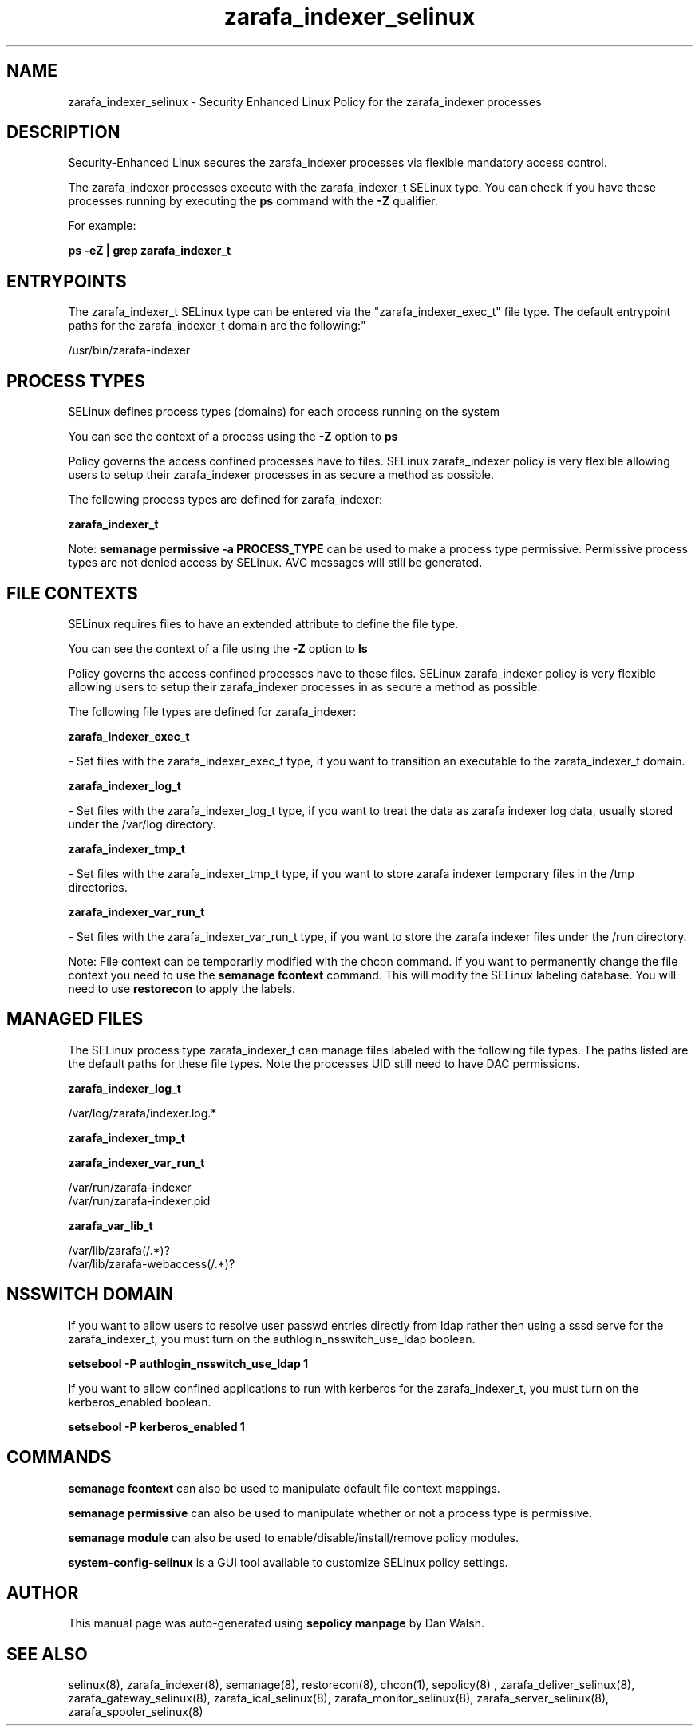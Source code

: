 .TH  "zarafa_indexer_selinux"  "8"  "12-11-01" "zarafa_indexer" "SELinux Policy documentation for zarafa_indexer"
.SH "NAME"
zarafa_indexer_selinux \- Security Enhanced Linux Policy for the zarafa_indexer processes
.SH "DESCRIPTION"

Security-Enhanced Linux secures the zarafa_indexer processes via flexible mandatory access control.

The zarafa_indexer processes execute with the zarafa_indexer_t SELinux type. You can check if you have these processes running by executing the \fBps\fP command with the \fB\-Z\fP qualifier.

For example:

.B ps -eZ | grep zarafa_indexer_t


.SH "ENTRYPOINTS"

The zarafa_indexer_t SELinux type can be entered via the "zarafa_indexer_exec_t" file type.  The default entrypoint paths for the zarafa_indexer_t domain are the following:"

/usr/bin/zarafa-indexer
.SH PROCESS TYPES
SELinux defines process types (domains) for each process running on the system
.PP
You can see the context of a process using the \fB\-Z\fP option to \fBps\bP
.PP
Policy governs the access confined processes have to files.
SELinux zarafa_indexer policy is very flexible allowing users to setup their zarafa_indexer processes in as secure a method as possible.
.PP
The following process types are defined for zarafa_indexer:

.EX
.B zarafa_indexer_t
.EE
.PP
Note:
.B semanage permissive -a PROCESS_TYPE
can be used to make a process type permissive. Permissive process types are not denied access by SELinux. AVC messages will still be generated.

.SH FILE CONTEXTS
SELinux requires files to have an extended attribute to define the file type.
.PP
You can see the context of a file using the \fB\-Z\fP option to \fBls\bP
.PP
Policy governs the access confined processes have to these files.
SELinux zarafa_indexer policy is very flexible allowing users to setup their zarafa_indexer processes in as secure a method as possible.
.PP
The following file types are defined for zarafa_indexer:


.EX
.PP
.B zarafa_indexer_exec_t
.EE

- Set files with the zarafa_indexer_exec_t type, if you want to transition an executable to the zarafa_indexer_t domain.


.EX
.PP
.B zarafa_indexer_log_t
.EE

- Set files with the zarafa_indexer_log_t type, if you want to treat the data as zarafa indexer log data, usually stored under the /var/log directory.


.EX
.PP
.B zarafa_indexer_tmp_t
.EE

- Set files with the zarafa_indexer_tmp_t type, if you want to store zarafa indexer temporary files in the /tmp directories.


.EX
.PP
.B zarafa_indexer_var_run_t
.EE

- Set files with the zarafa_indexer_var_run_t type, if you want to store the zarafa indexer files under the /run directory.


.PP
Note: File context can be temporarily modified with the chcon command.  If you want to permanently change the file context you need to use the
.B semanage fcontext
command.  This will modify the SELinux labeling database.  You will need to use
.B restorecon
to apply the labels.

.SH "MANAGED FILES"

The SELinux process type zarafa_indexer_t can manage files labeled with the following file types.  The paths listed are the default paths for these file types.  Note the processes UID still need to have DAC permissions.

.br
.B zarafa_indexer_log_t

	/var/log/zarafa/indexer\.log.*
.br

.br
.B zarafa_indexer_tmp_t


.br
.B zarafa_indexer_var_run_t

	/var/run/zarafa-indexer
.br
	/var/run/zarafa-indexer\.pid
.br

.br
.B zarafa_var_lib_t

	/var/lib/zarafa(/.*)?
.br
	/var/lib/zarafa-webaccess(/.*)?
.br

.SH NSSWITCH DOMAIN

.PP
If you want to allow users to resolve user passwd entries directly from ldap rather then using a sssd serve for the zarafa_indexer_t, you must turn on the authlogin_nsswitch_use_ldap boolean.

.EX
.B setsebool -P authlogin_nsswitch_use_ldap 1
.EE

.PP
If you want to allow confined applications to run with kerberos for the zarafa_indexer_t, you must turn on the kerberos_enabled boolean.

.EX
.B setsebool -P kerberos_enabled 1
.EE

.SH "COMMANDS"
.B semanage fcontext
can also be used to manipulate default file context mappings.
.PP
.B semanage permissive
can also be used to manipulate whether or not a process type is permissive.
.PP
.B semanage module
can also be used to enable/disable/install/remove policy modules.

.PP
.B system-config-selinux
is a GUI tool available to customize SELinux policy settings.

.SH AUTHOR
This manual page was auto-generated using
.B "sepolicy manpage"
by Dan Walsh.

.SH "SEE ALSO"
selinux(8), zarafa_indexer(8), semanage(8), restorecon(8), chcon(1), sepolicy(8)
, zarafa_deliver_selinux(8), zarafa_gateway_selinux(8), zarafa_ical_selinux(8), zarafa_monitor_selinux(8), zarafa_server_selinux(8), zarafa_spooler_selinux(8)